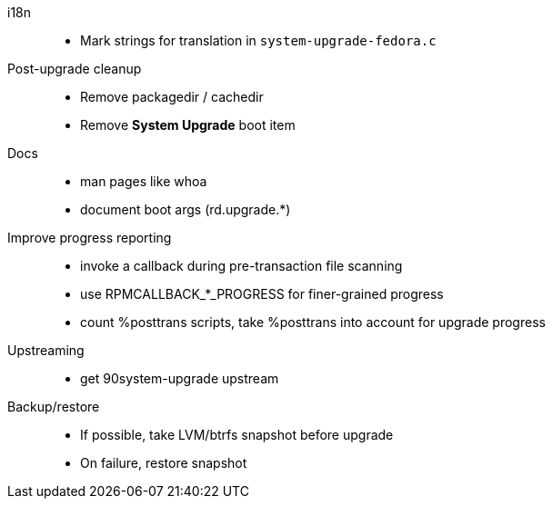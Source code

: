 i18n::
  * Mark strings for translation in `system-upgrade-fedora.c`

Post-upgrade cleanup::
  * Remove packagedir / cachedir
  * Remove *System Upgrade* boot item

Docs::
  * man pages like whoa
  * document boot args (rd.upgrade.*)

Improve progress reporting::
  * invoke a callback during pre-transaction file scanning
  * use RPMCALLBACK_*_PROGRESS for finer-grained progress
  * count %posttrans scripts, take %posttrans into account for upgrade progress

Upstreaming::
  * get 90system-upgrade upstream

Backup/restore::
  * If possible, take LVM/btrfs snapshot before upgrade
  * On failure, restore snapshot
